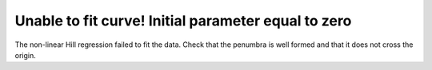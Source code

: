 Unable to fit curve! Initial parameter equal to zero
----------------------------------------------------

The non-linear Hill regression failed to fit the data. Check that the penumbra is well formed and that it does not cross the origin.
